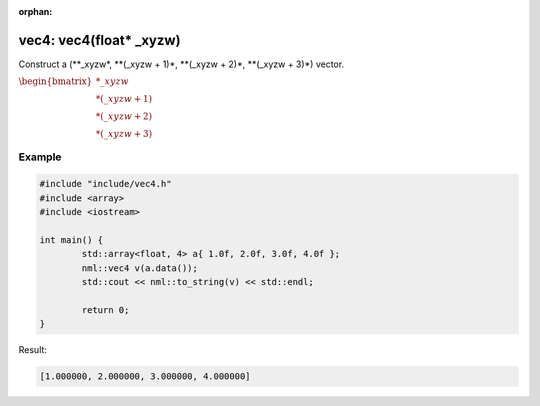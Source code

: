 :orphan:

vec4: vec4(float* _xyzw)
========================

Construct a (\**_xyzw*, \**(_xyzw + 1)*, \**(_xyzw + 2)*, \**(_xyzw + 3)*) vector.

:math:`\begin{bmatrix} *\_xyzw \\ *(\_xyzw + 1) \\ *(\_xyzw + 2) \\ *(\_xyzw + 3) \end{bmatrix}`

Example
-------

.. code-block:: cpp

	#include "include/vec4.h"
	#include <array>
	#include <iostream>

	int main() {
		std::array<float, 4> a{ 1.0f, 2.0f, 3.0f, 4.0f };
		nml::vec4 v(a.data());
		std::cout << nml::to_string(v) << std::endl;

		return 0;
	}

Result:

.. code-block::

	[1.000000, 2.000000, 3.000000, 4.000000]